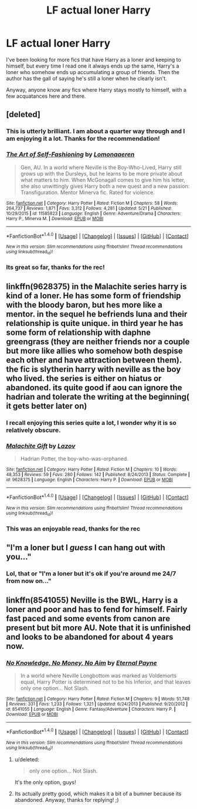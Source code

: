 #+TITLE: LF actual loner Harry

* LF actual loner Harry
:PROPERTIES:
:Score: 18
:DateUnix: 1496942198.0
:DateShort: 2017-Jun-08
:FlairText: Request
:END:
I've been looking for more fics that have Harry as a loner and keeping to himself, but every time I read one it always ends up the same, Harry's a loner who somehow ends up accumulating a group of friends. Then the author has the gall of saying he's still a loner when he clearly isn't.

Anyway, anyone know any fics where Harry stays mostly to himself, with a few acquatances here and there.


** [deleted]
:PROPERTIES:
:Score: 13
:DateUnix: 1496953400.0
:DateShort: 2017-Jun-09
:END:

*** This is utterly brilliant. I am about a quarter way through and I am enjoying it a lot. Thanks for the recommendation!
:PROPERTIES:
:Author: TesseractCipher
:Score: 4
:DateUnix: 1496967146.0
:DateShort: 2017-Jun-09
:END:


*** [[http://www.fanfiction.net/s/11585823/1/][*/The Art of Self-Fashioning/*]] by [[https://www.fanfiction.net/u/1265079/Lomonaaeren][/Lomonaaeren/]]

#+begin_quote
  Gen, AU. In a world where Neville is the Boy-Who-Lived, Harry still grows up with the Dursleys, but he learns to be more private about what matters to him. When McGonagall comes to give him his letter, she also unwittingly gives Harry both a new quest and a new passion: Transfiguration. Mentor Minerva fic. Rated for violence.
#+end_quote

^{/Site/: [[http://www.fanfiction.net/][fanfiction.net]] *|* /Category/: Harry Potter *|* /Rated/: Fiction M *|* /Chapters/: 58 *|* /Words/: 264,737 *|* /Reviews/: 1,871 *|* /Favs/: 3,312 *|* /Follows/: 4,281 *|* /Updated/: 5/21 *|* /Published/: 10/29/2015 *|* /id/: 11585823 *|* /Language/: English *|* /Genre/: Adventure/Drama *|* /Characters/: Harry P., Minerva M. *|* /Download/: [[http://www.ff2ebook.com/old/ffn-bot/index.php?id=11585823&source=ff&filetype=epub][EPUB]] or [[http://www.ff2ebook.com/old/ffn-bot/index.php?id=11585823&source=ff&filetype=mobi][MOBI]]}

--------------

*FanfictionBot*^{1.4.0} *|* [[[https://github.com/tusing/reddit-ffn-bot/wiki/Usage][Usage]]] | [[[https://github.com/tusing/reddit-ffn-bot/wiki/Changelog][Changelog]]] | [[[https://github.com/tusing/reddit-ffn-bot/issues/][Issues]]] | [[[https://github.com/tusing/reddit-ffn-bot/][GitHub]]] | [[[https://www.reddit.com/message/compose?to=tusing][Contact]]]

^{/New in this version: Slim recommendations using/ ffnbot!slim! /Thread recommendations using/ linksub(thread_id)!}
:PROPERTIES:
:Author: FanfictionBot
:Score: 3
:DateUnix: 1496953416.0
:DateShort: 2017-Jun-09
:END:


*** Its great so far, thanks for the rec!
:PROPERTIES:
:Score: 1
:DateUnix: 1496988413.0
:DateShort: 2017-Jun-09
:END:


** linkffn(9628375) in the Malachite series harry is kind of a loner. He has some form of friendship with the bloody baron, but hes more like a mentor. in the sequel he befriends luna and their relationship is quite unique. in third year he has some form of relationship with daphne greengrass (they are neither friends nor a couple but more like allies who somehow both despise each other and have attraction between them). the fic is slytherin harry with neville as the boy who lived. the series is either on hiatus or abandoned. its quite good if aou can ignore the hadrian and tolerate the writing at the beginning( it gets better later on)
:PROPERTIES:
:Score: 5
:DateUnix: 1496948058.0
:DateShort: 2017-Jun-08
:END:

*** I recall enjoying this series quite a lot, I wonder why it is so relatively obscure.
:PROPERTIES:
:Author: gfe98
:Score: 4
:DateUnix: 1496963715.0
:DateShort: 2017-Jun-09
:END:


*** [[http://www.fanfiction.net/s/9628375/1/][*/Malachite Gift/*]] by [[https://www.fanfiction.net/u/4798684/Lazov][/Lazov/]]

#+begin_quote
  Hadrian Potter, the boy-who-was-orphaned.
#+end_quote

^{/Site/: [[http://www.fanfiction.net/][fanfiction.net]] *|* /Category/: Harry Potter *|* /Rated/: Fiction M *|* /Chapters/: 10 *|* /Words/: 48,353 *|* /Reviews/: 59 *|* /Favs/: 280 *|* /Follows/: 142 *|* /Published/: 8/24/2013 *|* /Status/: Complete *|* /id/: 9628375 *|* /Language/: English *|* /Characters/: Harry P. *|* /Download/: [[http://www.ff2ebook.com/old/ffn-bot/index.php?id=9628375&source=ff&filetype=epub][EPUB]] or [[http://www.ff2ebook.com/old/ffn-bot/index.php?id=9628375&source=ff&filetype=mobi][MOBI]]}

--------------

*FanfictionBot*^{1.4.0} *|* [[[https://github.com/tusing/reddit-ffn-bot/wiki/Usage][Usage]]] | [[[https://github.com/tusing/reddit-ffn-bot/wiki/Changelog][Changelog]]] | [[[https://github.com/tusing/reddit-ffn-bot/issues/][Issues]]] | [[[https://github.com/tusing/reddit-ffn-bot/][GitHub]]] | [[[https://www.reddit.com/message/compose?to=tusing][Contact]]]

^{/New in this version: Slim recommendations using/ ffnbot!slim! /Thread recommendations using/ linksub(thread_id)!}
:PROPERTIES:
:Author: FanfictionBot
:Score: 1
:DateUnix: 1496948068.0
:DateShort: 2017-Jun-08
:END:


*** This was an enjoyable read, thanks for the rec
:PROPERTIES:
:Score: 1
:DateUnix: 1496988350.0
:DateShort: 2017-Jun-09
:END:


** "I'm a loner but I /guess/ I can hang out with you..."
:PROPERTIES:
:Author: Skeletickles
:Score: 2
:DateUnix: 1497026195.0
:DateShort: 2017-Jun-09
:END:

*** Lol, that or "I'm a loner but it's ok if you're around me 24/7 from now on..."
:PROPERTIES:
:Score: 2
:DateUnix: 1497030383.0
:DateShort: 2017-Jun-09
:END:


** linkffn(8541055) Neville is the BWL, Harry is a loner and poor and has to fend for himself. Fairly fast paced and some events from canon are present but bit more AU. Note that it is unfinished and looks to be abandoned for about 4 years now.
:PROPERTIES:
:Author: nypism
:Score: 1
:DateUnix: 1496953786.0
:DateShort: 2017-Jun-09
:END:

*** [[http://www.fanfiction.net/s/8541055/1/][*/No Knowledge, No Money, No Aim/*]] by [[https://www.fanfiction.net/u/4263085/Eternal-Payne][/Eternal Payne/]]

#+begin_quote
  In a world where Neville Longbottom was marked as Voldemorts equal, Harry Potter is determined not to be his Inferior, and that leaves only one option... Not Slash.
#+end_quote

^{/Site/: [[http://www.fanfiction.net/][fanfiction.net]] *|* /Category/: Harry Potter *|* /Rated/: Fiction M *|* /Chapters/: 9 *|* /Words/: 51,748 *|* /Reviews/: 331 *|* /Favs/: 1,233 *|* /Follows/: 1,321 *|* /Updated/: 6/24/2013 *|* /Published/: 9/20/2012 *|* /id/: 8541055 *|* /Language/: English *|* /Genre/: Fantasy/Adventure *|* /Characters/: Harry P. *|* /Download/: [[http://www.ff2ebook.com/old/ffn-bot/index.php?id=8541055&source=ff&filetype=epub][EPUB]] or [[http://www.ff2ebook.com/old/ffn-bot/index.php?id=8541055&source=ff&filetype=mobi][MOBI]]}

--------------

*FanfictionBot*^{1.4.0} *|* [[[https://github.com/tusing/reddit-ffn-bot/wiki/Usage][Usage]]] | [[[https://github.com/tusing/reddit-ffn-bot/wiki/Changelog][Changelog]]] | [[[https://github.com/tusing/reddit-ffn-bot/issues/][Issues]]] | [[[https://github.com/tusing/reddit-ffn-bot/][GitHub]]] | [[[https://www.reddit.com/message/compose?to=tusing][Contact]]]

^{/New in this version: Slim recommendations using/ ffnbot!slim! /Thread recommendations using/ linksub(thread_id)!}
:PROPERTIES:
:Author: FanfictionBot
:Score: 1
:DateUnix: 1496953800.0
:DateShort: 2017-Jun-09
:END:

**** u/deleted:
#+begin_quote
  only one option... Not Slash.
#+end_quote

It's the only option, guys!
:PROPERTIES:
:Score: 11
:DateUnix: 1496959056.0
:DateShort: 2017-Jun-09
:END:


**** Its actually pretty good, which makes it a bit of a bumner because its abandoned. Anyway, thanks for replying! ;)
:PROPERTIES:
:Score: 1
:DateUnix: 1496988492.0
:DateShort: 2017-Jun-09
:END:
